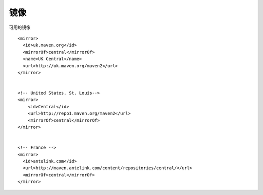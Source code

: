 镜像
------------------------------

可用的镜像 ::

    <mirror>   
      <id>uk.maven.org</id>   
      <mirrorOf>central</mirrorOf>   
      <name>UK Central</name>   
      <url>http://uk.maven.org/maven2</url>   
    </mirror> 


    <!-- United States, St. Louis--> 
    <mirror> 
        <id>Central</id> 
        <url>http://repo1.maven.org/maven2</url> 
        <mirrorOf>central</mirrorOf> 
    </mirror> 


    <!-- France --> 
    <mirror> 
      <id>antelink.com</id> 
      <url>http://maven.antelink.com/content/repositories/central/</url> 
      <mirrorOf>central</mirrorOf> 
    </mirror> 
